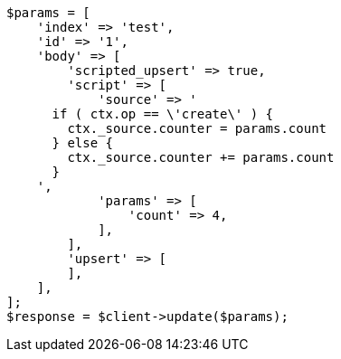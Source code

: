 // docs/update.asciidoc:333

[source, php]
----
$params = [
    'index' => 'test',
    'id' => '1',
    'body' => [
        'scripted_upsert' => true,
        'script' => [
            'source' => '
      if ( ctx.op == \'create\' ) {
        ctx._source.counter = params.count
      } else {
        ctx._source.counter += params.count
      }
    ',
            'params' => [
                'count' => 4,
            ],
        ],
        'upsert' => [
        ],
    ],
];
$response = $client->update($params);
----
